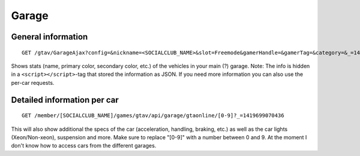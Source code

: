 Garage
======

General information
-------------------

::

    GET /gtav/GarageAjax?config=&nickname=<SOCIALCLUB_NAME>&slot=Freemode&gamerHandle=&gamerTag=&category=&_=1419698615779

Shows stats (name, primary color, secondary color, etc.) of the vehicles
in your main (?) garage. Note: The info is hidden in a
``<script></script>``-tag that stored the information as JSON. If you
need more information you can also use the per-car requests.

Detailed information per car
----------------------------

::

    GET /member/[SOCIALCLUB_NAME]/games/gtav/api/garage/gtaonline/[0-9]?_=1419699070436

This will also show additional the specs of the car (acceleration,
handling, braking, etc.) as well as the car lights (Xeon/Non-xeon),
suspension and more. Make sure to replace "[0-9]" with a number between
0 and 9. At the moment I don't know how to access cars from the
different garages.
